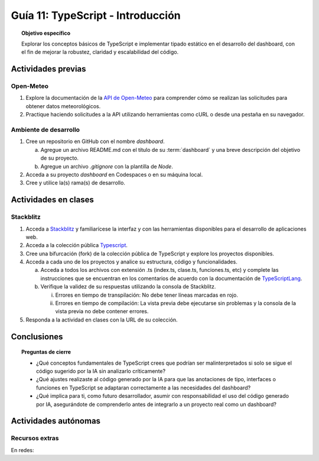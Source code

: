 ..
   Copyright (c) 2025 Allan Avendaño Sudario
   Licensed under Creative Commons Attribution-ShareAlike 4.0 International License
   SPDX-License-Identifier: CC-BY-SA-4.0

==========================================
Guía 11: TypeScript - Introducción 
==========================================

.. topic:: Objetivo específico
    :class: objetivo

    Explorar los conceptos básicos de TypeScript e implementar tipado estático en el desarrollo del dashboard, con el fin de mejorar la robustez, claridad y escalabilidad del código.  

Actividades previas
=====================

Open-Meteo
----------

1. Explore la documentación de la `API de Open-Meteo <https://open-meteo.com/en/docs>`_ para comprender cómo se realizan las solicitudes para obtener datos meteorológicos.
2. Practique haciendo solicitudes a la API utilizando herramientas como cURL o desde una pestaña en su navegador.

Ambiente de desarrollo
----------------------

1. Cree un repositorio en GitHub con el nombre *dashboard*.

   a) Agregue un archivo README.md con el título de su :term:`dashboard` y una breve descripción del objetivo de su proyecto.
   b) Agregue un archivo *.gitignore* con la plantilla de *Node*.
   
2. Acceda a su proyecto *dashboard* en Codespaces o en su máquina local.
3. Cree y utilice la(s) rama(s) de desarrollo.

Actividades en clases
=====================

Stackblitz
----------

1. Acceda a `Stackblitz <https://stackblitz.com/>`_ y familiarícese la interfaz y con las herramientas disponibles para el desarrollo de aplicaciones web.
2. Acceda a la colección pública `Typescript <https://stackblitz.com/@aavendan/collections/typescript>`_.
3. Cree una bifurcación (fork) de la colección pública de TypeScript y explore los proyectos disponibles.
4. Acceda a cada uno de los proyectos y analice su estructura, código y funcionalidades.

   a) Acceda a todos los archivos con extensión .ts (index.ts, clase.ts, funciones.ts, etc) y complete las instrucciones que se encuentran en los comentarios de acuerdo con la documentación de `TypeScriptLang <https://www.typescriptlang.org/>`_.
   b) Verifique la validez de su respuestas utilizando la consola de Stackblitz.
   
      (i) Errores en tiempo de transpilación: No debe tener líneas marcadas en rojo.
      (ii) Errores en tiempo de compilación: La vista previa debe ejecutarse sin problemas y la consola de la vista previa no debe contener errores.

5. Responda a la actividad en clases con la URL de su colección.

Conclusiones
============

.. topic:: Preguntas de cierre

    * ¿Qué conceptos fundamentales de TypeScript crees que podrían ser malinterpretados si solo se sigue el código sugerido por la IA sin analizarlo críticamente?

    * ¿Qué ajustes realizaste al código generado por la IA para que las anotaciones de tipo, interfaces o funciones en TypeScript se adaptaran correctamente a las necesidades del dashboard?

    * ¿Qué implica para ti, como futuro desarrollador, asumir con responsabilidad el uso del código generado por IA, asegurándote de comprenderlo antes de integrarlo a un proyecto real como un dashboard?

Actividades autónomas
=====================

Recursos extras
------------------------------

En redes:

.. raw:: html

    <blockquote class="twitter-tweet"><p lang="ca" dir="ltr">Bootcamp FullStack JavaScript en Español<br>Gratuito y con Certificado final<br><br>✓ React + Redux<br>✓ Node con TypeScript<br>✓ APIs Express y GraphQL<br>✓ Desarrollo apps móviles<br>✓ Docker &amp; GitHub Actions<br>✓ PostgreSQL y MongoDB<br><br>De la Universidad de Helsinki:<br>→ <a href="https://t.co/Divm89YuBi">https://t.co/Divm89YuBi</a> <a href="https://t.co/HDJbhMdam6">pic.twitter.com/HDJbhMdam6</a></p>&mdash; Miguel Ángel Durán (@midudev) <a href="https://twitter.com/midudev/status/1768301655861190958?ref_src=twsrc%5Etfw">March 14, 2024</a></blockquote> <script async src="https://platform.twitter.com/widgets.js" charset="utf-8"></script>